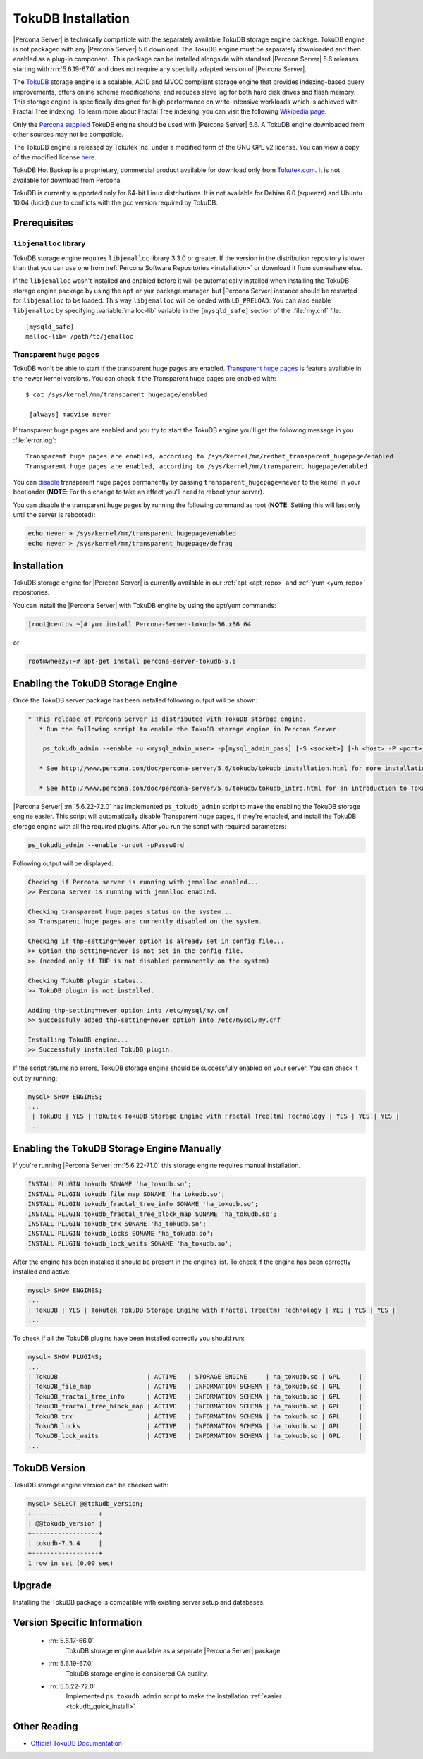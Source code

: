 .. _tokudb_installation:

=====================
 TokuDB Installation
=====================

|Percona Server| is technically compatible with the separately available TokuDB storage engine package. TokuDB engine is not packaged with any |Percona Server| 5.6 download. The TokuDB engine must be separately downloaded and then enabled as a plug-in component.  This package can be installed alongside with standard |Percona Server| 5.6 releases starting with :rn:`5.6.19-67.0` and does not require any specially adapted version of |Percona Server|.

The `TokuDB <http://www.tokutek.com/products/tokudb-for-mysql/>`_ storage engine is a scalable, ACID and MVCC compliant storage engine that provides indexing-based query improvements, offers online schema modifications, and reduces slave lag for both hard disk drives and flash memory. This storage engine is specifically designed for high performance on write-intensive workloads which is achieved with Fractal Tree indexing. To learn more about Fractal Tree indexing, you can visit the following `Wikipedia page <http://en.wikipedia.org/wiki/Fractal_tree_index>`_.

Only the `Percona supplied <http://www.percona.com/downloads/Percona-Server-5.6/LATEST/>`_ TokuDB engine should be used with |Percona Server| 5.6. A TokuDB engine downloaded from other sources may not be compatible.

The TokuDB engine is released by Tokutek Inc. under a modified form of the GNU GPL v2 license. You can view a copy of the modified license `here <https://github.com/Tokutek/ft-index/blob/master/README-TOKUDB>`_.

TokuDB Hot Backup is a proprietary, commercial product available for download only from `Tokutek.com <http://www.tokutek.com/products/mysql-download-for-mysql-mariadb/>`_. It is not available for download from Percona.

TokuDB is currently supported only for 64-bit Linux distributions. It is not available for Debian 6.0 (squeeze) and Ubuntu 10.04 (lucid) due to conflicts with the gcc version required by TokuDB.


Prerequisites 
=============

``libjemalloc`` library
-----------------------

TokuDB storage engine requires ``libjemalloc`` library 3.3.0 or greater. If the version in the distribution repository is lower than that you can use one from :ref:`Percona Software Repositories <installation>` or download it from somewhere else.

If the ``libjemalloc`` wasn't installed and enabled before it will be automatically installed when installing the TokuDB storage engine package by using the ``apt`` or ``yum`` package manager, but |Percona Server| instance should be restarted for ``libjemalloc`` to be loaded. This way ``libjemalloc`` will be loaded with ``LD_PRELOAD``. You can also enable ``libjemalloc`` by specifying :variable:`malloc-lib` variable in the ``[mysqld_safe]`` section of the :file:`my.cnf` file: :: 

  [mysqld_safe]
  malloc-lib= /path/to/jemalloc


Transparent huge pages
----------------------

TokuDB won't be able to start if the transparent huge pages are enabled. `Transparent huge pages <https://access.redhat.com/site/documentation/en-US/Red_Hat_Enterprise_Linux/6/html/Performance_Tuning_Guide/s-memory-transhuge.html>`_ is feature available in the newer kernel versions. You can check if the Transparent huge pages are enabled with: ::
  
  $ cat /sys/kernel/mm/transparent_hugepage/enabled

   [always] madvise never

If transparent huge pages are enabled and you try to start the TokuDB engine you'll get the following message in you :file:`error.log`: ::

 Transparent huge pages are enabled, according to /sys/kernel/mm/redhat_transparent_hugepage/enabled
 Transparent huge pages are enabled, according to /sys/kernel/mm/transparent_hugepage/enabled

You can `disable <http://www.oracle-base.com/articles/linux/configuring-huge-pages-for-oracle-on-linux-64.php#disabling-transparent-hugepages>`_ transparent huge pages permanently by passing ``transparent_hugepage=never`` to the kernel in your bootloader (**NOTE**: For this change to take an effect you'll need to reboot your server).

You can disable the transparent huge pages by running the following command as root (**NOTE**: Setting this will last only until the server is rebooted): 
  
.. code-block:: bash

  echo never > /sys/kernel/mm/transparent_hugepage/enabled
  echo never > /sys/kernel/mm/transparent_hugepage/defrag

Installation
============

TokuDB storage engine for |Percona Server| is currently available in our :ref:`apt <apt_repo>` and :ref:`yum <yum_repo>` repositories.

You can install the |Percona Server| with TokuDB engine by using the apt/yum commands:

.. code-block:: bash

 [root@centos ~]# yum install Percona-Server-tokudb-56.x86_64

or

.. code-block:: bash

 root@wheezy:~# apt-get install percona-server-tokudb-5.6

.. _tokudb_quick_install:

Enabling the TokuDB Storage Engine
==================================

Once the TokuDB server package has been installed following output will be shown:

.. code-block:: bash

  * This release of Percona Server is distributed with TokuDB storage engine.
     * Run the following script to enable the TokuDB storage engine in Percona Server:

      ps_tokudb_admin --enable -u <mysql_admin_user> -p[mysql_admin_pass] [-S <socket>] [-h <host> -P <port>]

     * See http://www.percona.com/doc/percona-server/5.6/tokudb/tokudb_installation.html for more installation details

     * See http://www.percona.com/doc/percona-server/5.6/tokudb/tokudb_intro.html for an introduction to TokuDB

|Percona Server| :rn:`5.6.22-72.0` has implemented ``ps_tokudb_admin`` script to make the enabling the TokuDB storage engine easier. This script will automatically disable Transparent huge pages, if they're enabled, and install the TokuDB storage engine with all the required plugins. After you run the script with required parameters:

.. code-block:: bash

   ps_tokudb_admin --enable -uroot -pPassw0rd
   
Following output will be displayed:

.. code-block:: bash

   Checking if Percona server is running with jemalloc enabled...
   >> Percona server is running with jemalloc enabled.

   Checking transparent huge pages status on the system...
   >> Transparent huge pages are currently disabled on the system.

   Checking if thp-setting=never option is already set in config file...
   >> Option thp-setting=never is not set in the config file.
   >> (needed only if THP is not disabled permanently on the system)

   Checking TokuDB plugin status...
   >> TokuDB plugin is not installed.

   Adding thp-setting=never option into /etc/mysql/my.cnf
   >> Successfuly added thp-setting=never option into /etc/mysql/my.cnf

   Installing TokuDB engine...
   >> Successfuly installed TokuDB plugin.

If the script returns no errors, TokuDB storage engine should be successfully enabled on your server. You can check it out by running:

.. code-block:: mysql

  mysql> SHOW ENGINES;
  ...
   | TokuDB | YES | Tokutek TokuDB Storage Engine with Fractal Tree(tm) Technology | YES | YES | YES |
  ...

Enabling the TokuDB Storage Engine Manually
===========================================

If you're running |Percona Server| :rn:`5.6.22-71.0` this storage engine requires manual installation. 

.. code-block:: mysql

 INSTALL PLUGIN tokudb SONAME 'ha_tokudb.so';
 INSTALL PLUGIN tokudb_file_map SONAME 'ha_tokudb.so';
 INSTALL PLUGIN tokudb_fractal_tree_info SONAME 'ha_tokudb.so';
 INSTALL PLUGIN tokudb_fractal_tree_block_map SONAME 'ha_tokudb.so';
 INSTALL PLUGIN tokudb_trx SONAME 'ha_tokudb.so';
 INSTALL PLUGIN tokudb_locks SONAME 'ha_tokudb.so';
 INSTALL PLUGIN tokudb_lock_waits SONAME 'ha_tokudb.so';

After the engine has been installed it should be present in the engines list. To check if the engine has been correctly installed and active: 

.. code-block:: mysql

 mysql> SHOW ENGINES;
 ...
 | TokuDB | YES | Tokutek TokuDB Storage Engine with Fractal Tree(tm) Technology | YES | YES | YES |
 ...

To check if all the TokuDB plugins have been installed correctly you should run:

.. code-block:: mysql

 mysql> SHOW PLUGINS;
 ...
 | TokuDB                        | ACTIVE   | STORAGE ENGINE     | ha_tokudb.so | GPL     |
 | TokuDB_file_map               | ACTIVE   | INFORMATION SCHEMA | ha_tokudb.so | GPL     |
 | TokuDB_fractal_tree_info      | ACTIVE   | INFORMATION SCHEMA | ha_tokudb.so | GPL     |
 | TokuDB_fractal_tree_block_map | ACTIVE   | INFORMATION SCHEMA | ha_tokudb.so | GPL     |
 | TokuDB_trx                    | ACTIVE   | INFORMATION SCHEMA | ha_tokudb.so | GPL     |
 | TokuDB_locks                  | ACTIVE   | INFORMATION SCHEMA | ha_tokudb.so | GPL     |
 | TokuDB_lock_waits             | ACTIVE   | INFORMATION SCHEMA | ha_tokudb.so | GPL     |
 ...

TokuDB Version
==============

TokuDB storage engine version can be checked with: 

.. code-block:: mysql
  
   mysql> SELECT @@tokudb_version;
   +------------------+
   | @@tokudb_version |
   +------------------+
   | tokudb-7.5.4     |
   +------------------+
   1 row in set (0.00 sec)


Upgrade
=======

Installing the TokuDB package is compatible with existing server setup and databases.

Version Specific Information
============================

 * :rn:`5.6.17-66.0`
    TokuDB storage engine available as a separate |Percona Server| package.
 * :rn:`5.6.19-67.0`
    TokuDB storage engine is considered GA quality.
 * :rn:`5.6.22-72.0` 
    Implemented ``ps_tokudb_admin`` script to make the installation :ref:`easier <tokudb_quick_install>`


Other Reading
=============

* `Official TokuDB Documentation <http://www.tokutek.com/resources/product-docs/>`_
